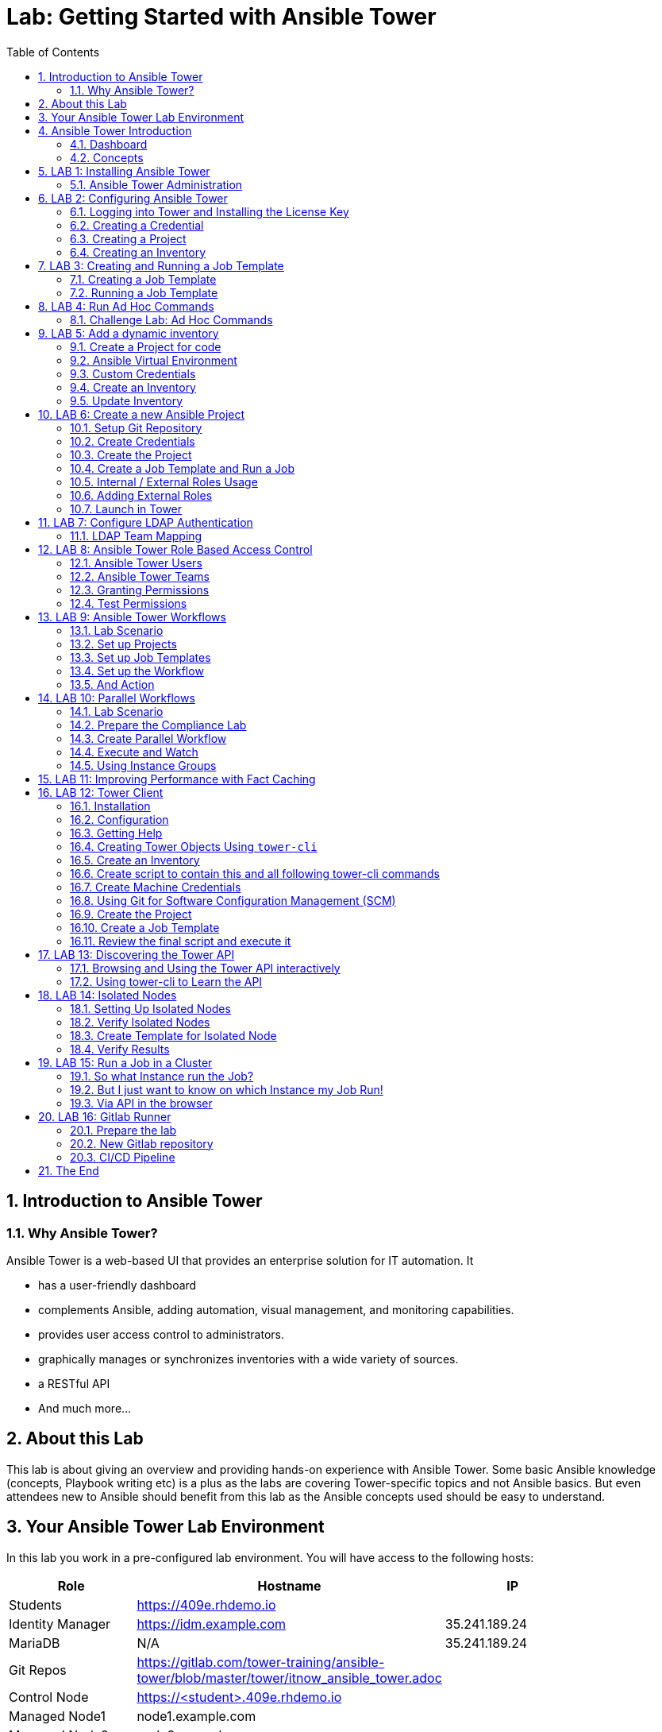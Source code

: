 = Lab: Getting Started with Ansible Tower
:scrollbar:
:data-uri:
:toc: left
:numbered:
:icons: font
:imagesdir: ./images

// image::forum.jpg[]

// Updated to Tower 3.5

== Introduction to Ansible Tower
=== Why Ansible Tower?

Ansible Tower is a web-based UI that provides an enterprise solution for IT automation. It

* has a user-friendly dashboard
* complements Ansible, adding automation, visual management, and monitoring capabilities.
* provides user access control to administrators.
* graphically manages or synchronizes inventories with a wide variety of sources.
* a RESTful API
* And much more...

== About this Lab

This lab is about giving an overview and providing hands-on experience with Ansible Tower. Some basic Ansible knowledge (concepts, Playbook writing etc) is a plus as the labs are covering Tower-specific topics and not Ansible basics. But even attendees new to Ansible should benefit from this lab as the Ansible concepts used should be easy to understand.

== Your Ansible Tower Lab Environment

In this lab you work in a pre-configured lab environment. You will have access to the following hosts:

[cols="v,v,v,v"]
|===
|Role|Hostname |IP|

| Students | https://409e.rhdemo.io ||
| Identity Manager | https://idm.example.com | 35.241.189.24 |
| MariaDB | N/A | 35.241.189.24 |
| Git Repos | https://gitlab.com/tower-training/ansible-tower/blob/master/tower/itnow_ansible_tower.adoc ||
| Control Node | https://<student>.409e.rhdemo.io ||
| Managed Node1 | node1.example.com ||
| Managed Node2 | node2.example.com ||
| Managed Node3 | node3.example.com ||
|===

TIP: Your lab environment will get a unique *<student_id>*. You will be able to SSH into control node using the following for SSH access http://409e.rhdemo.io/ from here you need to SSH into the other hosts to run tasks on the commandline.

== Ansible Tower Introduction

To start using Ansible Tower, you should get familiar with some concepts and naming conventions.

=== Dashboard

When logged in to Ansible Tower using the web UI, the administrator can view a graph that shows

* recent job activity
* the number of managed hosts
* quick pointers to lists of hosts with problems.

The dashboard also displays real time data about the execution of tasks
completed in playbooks.

image::ansible_tower33_ui.png[20,20]

=== Concepts

[cols="1,3"]
|===
.5+|image:menu_tower33.png[] a|===== Projects
Projects are logical collections of Ansible playbooks in Ansible Tower. These
playbooks either reside on the Ansible Tower instance, or in a source code
version control system supported by Tower.

a| ===== Inventories
An Inventory is a collection of hosts against which jobs may be launched, the
same as an Ansible inventory file. Inventories are divided into groups and these
groups contain the actual hosts. Groups may be populated manually, by entering
host names into Tower, from one of Ansible Tower’s supported cloud providers or
through dynamic inventory scripts.

a| ===== Credentials
Credentials are utilized by Tower for authentication when launching Jobs against
machines, synchronizing with inventory sources, and importing project content
from a version control system. Credential configuration can be found in the
Settings.

Tower credentials are imported and stored encrypted in Tower, and are not
retrievable in plain text on the command line by any user. You can grant users
and teams the ability to use these credentials, without actually exposing the
credential to the user.

a| ===== Templates
A job template is a definition and set of parameters for running an Ansible job.
Job templates are useful to execute the same job many times. Job templates also
encourage the reuse of Ansible playbook content and collaboration between teams.
To execute a job, Tower requires that you first create a job template.

a| ===== Jobs
A job is basically an instance of Tower launching an Ansible playbook against an
inventory of hosts.
|===

== LAB 1: Installing Ansible Tower

In this exercise, we are going to get Ansible Tower installed on your control node

Installing Ansible Tower:

* Change directories to /tmp
----
# ssh <student_id>@<student_id>.409e.rhdemo.io
----

* Download the latest Ansible Tower package
----
# cd /tmp && curl -O https://releases.ansible.com/ansible-tower/setup/ansible-tower-setup-latest.tar.gz
----

* Untar and unzip the package file
----
# tar xvfz /tmp/ansible-tower-setup-latest.tar.gz
----

* Change directories into the ansible tower package
----
# cd /tmp/ansible-tower-setup-*/
----

* Using an editor of your choice, open the inventory file
----
# vim inventory
----

* Fill a few variables out in an inventory file: admin_password, pg_password, rabbitmq_password
----
[tower]
localhost ansible_connection=local

[database]

[all:vars]
admin_password='ansibleWS'

pg_host=''
pg_port=''

pg_database='awx'
pg_username='awx'
pg_password='ansibleWS'

rabbitmq_port=5672
rabbitmq_vhost=tower
rabbitmq_username=tower
rabbitmq_password='ansibleWS'
rabbitmq_cookie=cookiemonster

= Needs to be true for fqdns and ip addresses
rabbitmq_use_long_name=false
----

* Apply the workaround (only for this version of AWS):
----
curl -O https://gist.githubusercontent.com/rcarrata/891c29b5ee42017b95cc72f4480ba394/raw/6025a7326744dd55ffbb124cac8a36e9dcc47310/workaround_tower_repos_aws.sh
chmod u+x workaround_tower_repos_aws.sh
./workaround_tower_repos_aws.sh
----

NOTE: ensure that the previous command is executed into the ansible-tower-setup-* path

* Run the Ansible Tower setup script
----
# sudo ./setup.sh
----

NOTE: Step 7 will take approx. 20-25 minutes to complete. This may be a good time to take a break.

* End Result. At this point, your Ansible Tower installation should be complete. You can access your Tower through a browser at your control node IP. https://X.X.X.X

NOTE: You can check the public IP of the tower from command line: # curl ifconfig.me

* Ensuring Installation Success. You know you were successful if you are able to browse to your Ansible Tower’s url (control node’s IP address) and get something like this

image::ansible-lab-figure01-logon-screen.png[]


=== Ansible Tower Administration

Because the installation process takes a fair amount of time your Ansible Tower instance was already installed for you.

But some words regarding the installation and basic administration should be in order. You should already have an SSH session open.

==== Basic Administration: Starting, Stopping, and Restarting Tower

Ansible Tower includes an admin utility script, `ansible-tower-service`, that can start, stop, and restart the full tower infrastructure including the database and message queue. It resides in `/usr/bin/ansible-tower-service`.

On your Tower VM, run:

----
# ansible-tower-service restart
----

And to get the status:

----
# ansible-tower-service status
----

==== Managing Tower with `awx-manage`

The tool `awx-manage` can be used for a variety of administration tasks.

On the Tower SSH console run the command to get an overview of the available commands:
----
# awx-manage  --help
----

As a starting point here are some examples. Run the commands and check the results in the web UI.

* Change the password for a Tower user:
----
# awx-manage changepassword admin
Changing password for user 'admin'
Password:
Password (again):
Password changed successfully for user 'admin'
----

TIP: Check by log out of the web UI and then login again.

* Remove old jobs, project and inventory updates from the database.
----
# awx-manage cleanup_jobs -h # get help
----
Let's remove jobs:

----
# awx-manage cleanup_jobs --jobs --days=0 --dry-run # dry run
# awx-manage cleanup_jobs --jobs --days=0 # do it
----

Let's list instacences:

----
# awx-manage list_instances
[tower capacity=171]
        tower2.example.com capacity=57 version=3.4.1 heartbeat="2019-04-05 12:00:38"
        tower1.example.com capacity=57 version=3.4.1 heartbeat="2019-04-05 11:59:58"
        tower3.example.com capacity=57 version=3.4.1 heartbeat="2019-04-05 12:00:41"

[prod capacity=57]
        tower3.example.com capacity=57 version=3.4.1 heartbeat="2019-04-05 12:00:41"

[dev capacity=57]
        tower2.example.com capacity=57 version=3.4.1 heartbeat="2019-04-05 12:00:38"
----

==== Python Usage in Tower

Tower comes with a lot of Ansible Modules out of the box. But sometimes a Python dependency is missing or you would like to install another module. To separate the Python environments Tower is using a Python mechanism called "virtualenv".

Virtualenv creates isolated Python environments to avoid problems caused by conflicting dependencies and differing versions. Virtualenv works by simply creating a folder which contains all of the necessary executables and dependencies for a specific version of Python.

Ansible Tower creates two virtualenvs during installation in the home directory of user `awx` which Tower is running as. One is used to run Tower, while the other is used to run Ansible. This allows Tower to run in a stable environment, while allowing you to add or update modules to your Ansible Python environment.

Have a look on your Tower:

----
# ll /var/lib/awx/venv/
----

If you have to modify or install something Python, leave the Tower virtualenv alone to ensure stable operation and do changes to the virtualenv that Tower uses to run Ansible. Try it yourself:

Become the `awx` user and switch to the Ansible virtualenv:

----
# su - awx
-bash-4.2$
-bash-4.2$ . /var/lib/awx/venv/ansible/bin/activate
----

Then you can install whatever you need using pip:

----
(ansible)-bash-4.2$ pip install packaging
----

TIP: This package has already been installed, just to show an example.

And exit to become root again!

----
(ansible)-bash-4.2$ exit
#
----

== LAB 2: Configuring Ansible Tower

Configuring Ansible Tower

There are a number of contructs in the Ansible Tower UI that enable multi-tenancy, notifications, scheduling, etc. However, we are only going to focus on a few of the key contructs that are required.

* Credentials

* Projects

* Inventory

* Job Template

=== Logging into Tower and Installing the License Key

* To log in, use the username admin and and the password ansibleWS.

image::ansible-lab-figure01-logon-screen.png[]

As soon as you login, you will prompted to request a license or browse for an existing license file

image::at_lic_prompt.png[]

* In a separate browser tab, browse to https://www.ansible.com/workshop-license to request a workshop license.

* Back in the Tower UI, choose **Browse** button and upload your recently downloaded license file into Tower.

* Select “I agree to the End User License Agreement”

* Click on SUBMIT

=== Creating a Credential

Credentials are utilized by Tower for authentication when launching jobs against machines, synchronizing with inventory sources, and importing project content from a version control system.

There are many types of credentials including machine, network, and various cloud providers. In this workshop, we are using a machine credential.

* Select CREDENTIALS

* Click on ADD

* Complete the credential form using the following entries:

image::credentials_lab2.png[]

* Select SAVE

=== Creating a Project

A Project is a logical collection of Ansible playbooks, represented in Tower. You can manage playbooks and playbook directories by either placing them manually under the Project Base Path on your Tower server, or by placing your playbooks into a source code management (SCM) system supported by Tower, including Git, Subversion, and Mercurial.

* Click on PROJECTS

* Select ADD

* Complete the form using the following entries

image::project_lab2.png[]

* Select SAVE

=== Creating an Inventory

An inventory is a collection of hosts against which jobs may be launched. Inventories are divided into groups and these groups contain the actual hosts. Groups may be sourced manually, by entering host names into Tower, or from one of Ansible Tower’s supported cloud providers.

An Inventory can also be imported into Tower using the tower-manage command and this is how we are going to add an inventory

* Click on INVENTORIES

* Select ADD, ans select INVENTORY

* Complete the form using the following entries

image::inventory_lab2.png[]

* Select SAVE

* Look in your .ansible.cfg file to find the path to your inventory file (cat ~/.ansible.cfg) .Use the tower-manage command to import an existing inventory.

----
# sudo tower-manage inventory_import --source=<location of you inventory> --inventory-name="Ansible Workshop Inventory"
----

Feel free to browse your inventory in Tower. You should now notice that the inventory has been populated with Groups and that each of those groups contain hosts.

image::at_inv_group.png[20,20]

* End Result. At this point, we are doing with our basic configuration of Ansible Tower. In exercise 2.2, we will be soley focused on creating and running a job template so you can see Tower in action.

== LAB 3: Creating and Running a Job Template

A job template is a definition and set of parameters for running an Ansible job. Job templates are useful to execute the same job many times.

=== Creating a Job Template

* Select TEMPLATES

* Select ADD, and select JOB TEMPLATE

* Complete the form using the following values

image::apache_lab3.png[]

* Click SAVE and then select ADD SURVEY

* Complete the survey form with following values

image::lab3_message.png[]

* Select ADD

* Select SAVE

* Back on the main Job Template page, select SAVE again.

=== Running a Job Template

Now that you’ve sucessfully creating your Job Template, you are ready to launch it. Once you do, you will be redirected to a job screen which is refreshing in realtime showing you the status of the job.

* Select TEMPLATES

NOTE: Alternatively, if you haven’t navigated away from the job templates creation page, you can scroll down to see all existing job templates

* Click on the rocketship icon for the Apache Basic Job Template

* When prompted, enter your desired test message

image::survey_lab3.png[]

* Select LAUNCH

* Sit back, watch the magic happen!  One of the first things you will notice is the summary section. This gives you details about your job such as who launched it, what playbook it’s running, what the status is, i.e. pending, running, or complete.

image::job_lab3.png[]

To the right, you can view standard output; the same way you could if you were running Ansible Core from the command line.

* Once your job is sucessful, navigate to your new website http://<IP_of_any_node>

If all went well, you should see something like this, but with your own custom message

* End Result. At this point in the workshop, you’ve experienced the core functionality of Ansible Tower. But wait… there’s more! You’ve just begun to explore the possibilities of Ansible Core and Tower. Take a look at the resources page in this guide to explore some more features.

== LAB 4: Run Ad Hoc Commands

As you've probably done with Ansible before you can run ad hoc commands from Tower as well.

* In the web UI go to *Resources -> Inventories -> Ansible Workshop Inventory*
* Click the *HOSTS* button to change into the hosts view and select two hosts by ticking the boxes to the left of the host entries.
* Click *RUN COMMANDS*. In the next screen you have to specify the ad hoc command:
** As *MODULE* choose *Ping*
** For *MACHINE CREDENTIAL* click the magnifying glass icon and select your student credentials (*<student_id>*).
** Click *LAUNCH*, lean back and enjoy the show...

Try other modules in ad hoc commands, as well:

TIP: Don't forget the Credentials!

TIP: After choosing the module to run, Tower will provide a link to the docs page for the module when clicking the question mark next to "Arguments". This is handy, give it a try.

* Find the userid of the executing user using an ad hoc command.
** *MODULE:* command
** *ARGUMENTS:* id

TIP: The simple *Ping* module doesn't need options. For the command module you need to supply the command to run as an argument.

* Print out _/etc/shadow_.
** *MODULE:* command
** *ARGUMENTS:* cat /etc/shadow

WARNING: Expect an error!

Oops, the last one didn't went well, all red.

* Re-run the last ad hoc command but this time tick the *ENABLE PRIVILEGE ESCALATION* box.

TIP: For tasks that have to run as root you need to escalate the privileges. This is the same as the *become: yes* you've probably used often in your Ansible Playbooks.

=== Challenge Lab: Ad Hoc Commands

Okay, a small challenge: Run an ad hoc to make sure the package "screen" is installed on all hosts

TIP: If unsure, consult the documentation either via the web UI as shown above or by running `[ansible@tower ~]$ ansible-doc yum` on Tower.

WARNING: *Solution below!*

+++ <details><summary> +++
*>> _Click here for the solution_ <<*
+++ </summary><div> +++

* *MODULE:* yum
* *ARGUMENTS:* name=screen
* Tick *ENABLE PRIVILEGE ESCALATION*

TIP: The yellow output of the command indicates Ansible has actually done something (here it needed to install the package). If you run the ad hoc command a second time, the output will be green and inform you that the package was already installed. So yellow in Ansible doesn't mean "be careful"... ;-).

+++ </div></details> +++

== LAB 5: Add a dynamic inventory
Tower includes built-in support for syncing dynamic inventory from cloud sources such as Amazon AWS, Google Compute Engine, among others.
Tower also offers the ability to use a custom script to pull from your own inventory source.

More information about Dynamic inventories: https://docs.ansible.com/ansible/latest/user_guide/intro_dynamic_inventory.html

=== Create a Project for code

In order to use an inventory code,

* go to *PROJECTS*
* cretae a new project
* set a _name_ and _organization_
* choose a SCM tpye as *_GIT_*
* set the SCM URL to https://gitlab.com/tower-training/ansible-tower-inventory.git
* you can define _branch_, _commit_ or _credentials_ (not needed for this exercise)
* click on *SAVE*

=== Ansible Virtual Environment
Ansible Tower 3.0 and later uses virtualenv. Virtualenv creates isolated Python environments to avoid problems caused by conflicting dependencies and differing versions. Virtualenv works by simply creating a folder which contains all of the necessary executables and dependencies for a specific version of Python. Ansible Tower creates two virtualenvs during installation–one is used to run Tower, while the other is used to run Ansible. This allows Tower to run in a stable environment, while allowing you to add or update modules to your Ansible Python environment as necessary to run your playbooks. For more information on virtualenv, see the Python Guide to Virtual Environments and the Python virtualenv project itself.

By default, the virtualenv is located at /var/lib/awx/venv/ansible on the file system but starting with Ansible Tower 3.5, you can create your own custom directories and use them in inventory imports. This allows you to choose how you run your inventory imports, as inventory sources use custom virtual environments.

Tower also pre-installs a variety of third-party library/SDK support into this virtualenv for its integration points with a variety of cloud providers (such as EC2, OpenStack, Azure, etc.) Periodically, you may want to add additional SDK support into this virtualenv, which is described in further detail below.

More information about Ansible Virtual Environments: https://docs.ansible.com/ansible-tower/latest/html/upgrade-migration-guide/virtualenv.html

As root user, connect to the Ansible Tower node (controller) and execute the following commands:
----
# source /var/lib/awx/venv/ansible/bin/activate
# umask 0022
# pip install PyMySQL six
# deactivate
----

=== Custom Credentials
As a Tower administrator with superuser access, you can define a custom credential type in a standard format using a YAML/JSON-like definition, allowing the assignment of new credential types to jobs and inventory updates. This allows you to define a custom credential type that works in ways similar to existing credential types.
For example, you could create a custom credential type that injects an API token for a third-party web service into an environment variable, which your playbook or custom inventory script could consume.

More information about Credentials: https://docs.ansible.com/ansible-tower/latest/html/userguide/credential_types.html

In order to create custome credentials:

* go to *Credential Types*
* Create a new Credential Type
* add a _name_ to the credential type
* add _Input Configuration_ in YAML format:
----
fields:
  - help_text: MariaDB server.
    type: string
    id: host
    label: MariaDB Hostname
  - help_text: MariaDB server port.
    type: string
    id: port
    label: MariaDB server port
  - help_text: MariaDB database
    type: string
    id: database
    label: MariaDB database
  - help_text: MariaDB username.
    type: string
    id: username
    label: MariaDB Username
  - help_text: MariaDB password.
    secret: true
    type: string
    id: password
    label: MariaDB Password
required:
  - host
  - port
  - username
  - password
  - database
----
* add Injector configuration in YAML format:
----
env:
  MARIADB_HOSTNAME: '{{ host }}'
  MARIADB_PORT: '{{ port }}'
  MARIADB_DATABASE: '{{ database }}'
  MARIADB_USERNAME: '{{ username }}'
  MARIADB_PASSWORD: '{{ password }}'
----

==== Credentials
At this point, we can create credentials based on our custom ones:

* go to Credentials
* Create a new credentials
* define a name and organization
* select a credential type (the one just created)
* add the required parameters:
** MariaDB Hostname: *_54.197.164.70_*
** MariaDB Server Port: *_8080_*
** MariaDB Database: *_inventory_*
** MariaDB Username: *_root_*
** MariaDB Password: *_redhat00_*

=== Create an Inventory
An Inventory is a collection of hosts against which jobs may be launched, the same as an Ansible inventory file. Inventories are divided into groups and these groups contain the actual hosts. Groups may be sourced manually, by entering host names into Tower, or from one of Ansible Tower’s supported cloud providers. More informatoin here: https://docs.ansible.com/ansible-tower/3.2.3/html/userguide/inventories.html

* go to *inventories*
* create a new inventory (type inventory)
* set a _name_ and _organization_
* click on save

==== Sources
Into the inventory created, we can define sources:

* edit the previous inventory created
* go to _SOURCES_
* create a new source
* set a name: *_Inventari dinamic_*
* set a source: *_Sourced from a project_*
* use the previous credentials created
* select the project created for the dynamic inventory code
* select the inventry file: *_mysql.py_*
* click on *save*

==== Environment Project's variables
Additional to the custom credentials, we can inject Environment Variables into the project.

In our case, we will define our student id as a variable and set it in the Source Project:

* edit the previous inventory created
* go to _SOURCES_
* edit the source just created
* add the student id as environment variable:
----
---
MARIADB_GROUP: <student_id>
----

=== Update Inventory

Update Inventory every time we launch a job based on that inventory:

image:update_launch.png[]

Manually update an inventory:

image:manually_update.png[]

== LAB 6: Create a new Ansible Project

A Tower *Project* is a logical collection of Ansible Playbooks. You can manage playbooks by either placing them manually on your Tower server, or by placing your playbooks into a source code management (SCM) system supported by Tower, including Git, Subversion, and Mercurial.

You should definitely keep your Playbooks under version control. In this lab we'll use Playbooks kept in a Git repository.

=== Setup Git Repository

Your lab environment does not include a Git repository, then it is necessary to complete this lab you create a personal github.com (http://github.com) or gitlab (http://gitlab.com) account and create a ansible-tower public or private repository

** Create a basic Ansible Project following playbooks best practices (https://docs.ansible.com/ansible/latest/user_guide/playbooks_best_practices.html#directory-layout) and
* Create a playbook apache_install.yml
* Create a  basic ansible.cfg with a profile_task callback (https://docs.ansible.com/ansible/latest/plugins/callback.html#plugin-list) and enabling cowsay command

----
# less ansible.cfg
[defaults]
callback_whitelist = profile_tasks
nocows = 0
cow_selection = random
cow_whitelist=bud-frogs,bunny,cheese,daemon,default,dragon,elephant-in-snake,elephant,eyes,\
              hellokitty,kitty,luke-koala,meow,milk,moofasa,moose,ren,sheep,small,stegosaurus,\
              stimpy,supermilker,three-eyes,turkey,turtle,tux,udder,vader-koala,vader,www
----

TIP: Note the difference to other Playbooks you might have written! Most importantly there is no `become` and `hosts` is set to `all` or `webservers`.

----
---
- name: Apache server installed
  hosts: webservers
  tasks:
  - name: latest Apache version installed
    yum:
      name: httpd
      state: latest
    tags:
      - cowsay
  - name: latest firewalld version installed
    yum:
      name: firewalld
      state: latest
  - name: firewalld enabled and running
    service:
      name: firewalld
      enabled: true
      state: started
  - name: firewalld permits http service
    firewalld:
      service: http
      permanent: true
      state: enabled
      immediate: true

  - name: Apache enabled and running
    service:
      name: httpd
      enabled: true
      state: started

  - name: Check if EPEL repo is already configured.
    stat:
      path: "/etc/yum.repos.d/epel.repo"
    register: epel_repofile_result

  - name: Install EPEL repo.
    yum:
      name: "https://dl.fedoraproject.org/pub/epel/epel-release-latest-{{ ansible_distribution_major_version }}.noarch.rpm"
      state: present
    register: result
    until: result is succeeded
    retries: 5
    delay: 10
    when: not epel_repofile_result.stat.exists

  - name: Import EPEL GPG key.
    rpm_key:
      key: "/etc/pki/rpm-gpg/RPM-GPG-KEY-EPEL-{{ ansible_distribution_major_version }}"
      state: present
    when: not epel_repofile_result.stat.exists
    ignore_errors: "{{ ansible_check_mode }}"
  - name: intall cowsay
    yum:
      name: cowsay
      state: latest
----

To configure and use this repository as a *Source Control Management (SCM)* system in Tower you have to:

* Create *Credentials* to access the Git repo
* Create a *Project* that uses the repository

=== Create Credentials

First we have to create credentials again, this time to access the Git repository over HTTP.

In the Tower web UI go to *Resources->Credentials*. Now:

* Click the image:green_plus.png[20,20] button to add new
credentials
* *NAME*: Github / Gitlab Control
* *CREDENTIAL TYPE*: Choose *Source Control*

TIP: You will have to change the page in the *SELECT CREDENTIAL TYPE* window.

* *USERNAME*: your_personal_username
* *PASSWORD*: your_personal_password
* Click *SAVE*

=== Create the Project

* Go to *Projects* in the side menu view click
the image:green_plus.png[20,20] button. Fill in the form:

* *NAME:* Ansible Playbook Project
* *ORGANIZATION:* Default
* *SCM TYPE:* Git

Now you need the HTTP URL to access the repo. Go to the Github or Gitlab web UI, choose the your repository and copy the HTTP clone URL. Enter the URL into the Project configuration:

** *SCM URL:* \http://gitlab.com/your_repository.git
* *SCM CREDENTIAL:* Github or Gitlab Control
* *SCM UPDATE OPTIONS:* Tick all three boxes to always get a fresh copy of the repository and to update the repository when launching a job.
* Click *SAVE*

TIP: The new Project will be synced after creation automatically.

Sync the Project again with the Git repository by going to the *Projects* view
and clicking the circular arrow *Get latest SCM revision* icon to the
right of the Project.

* After starting the sync job, go to the *Jobs* view, find your job and have a
look at the details.

What have you done in this Chapter? You have:

* Created new *Credentials* to access a version control system with Ansible content
* Created a *Project* pointing to a Git repository using the new credentials

=== Create a Job Template and Run a Job

A job template is a definition and set of parameters for running an Ansible job. Job templates are useful to execute the same job many times. So before running an Ansible *Job* from Tower you must create a *Job Template* that pulls together:

* *Inventory*: On what hosts should the job run?
* *Credentials* for the hosts
* *Project*: Where is the Playbook?
* *What* Playbook to use?

Okay, let's just do that:

* Go to the *Templates* view and click the image:green_plus.png[20,20]
button and choose *Job Template*.
** *NAME:* Install Apache
** *JOB TYPE:* Run
** *INVENTORY:* Example Inventory
** *PROJECT:* Apache
** *PLAYBOOK:* apache_install.yml
** *CREDENTIAL:* Example Credentials
** We need to run the tasks as root so check *Enable privilege escalation*
** Click *SAVE*

Start a Job using this Job Template by going to the *Templates* view and
clicking the rocket icon. Have a good look at the information the view provides.

TIP: This might take some time because you configured the Project to update the SCM on launch.

After the Job has finished go to the *Jobs* view:

* All jobs are listed here, you should see directly before the Playbook run an SCM update was started.
* This is the Git update we configured for the *Project* on launch!

==== Challenge Lab: Check the Result

Time for a little challenge:

* Use an ad hoc command on both hosts to make sure Apache has been installed and is running.

You have already been through all the steps needed, so try this for yourself.

TIP: What about `systemctl status httpd`?

WARNING: *Solution Below*

+++ <details><summary> +++
*>> _Click here for the solution_ <<*
+++ </summary><div> +++

* Go to *Inventories* -> *Example Inventory*
* In the *HOSTS* view select both hosts and click *RUN COMMANDS*
* *MODULE:* command
* *ARGUMENTS:* systemctl status httpd
* *MACHINE CREDENTIALS:* Example Credentials
* Click *LAUNCH*

+++ </div></details> +++

==== Using LIMIT host pattern

Here is a list of tasks:

* Copy the `Install Apache` template using the copy icon in the *Templates* view
* Change the name to `Install Apache LIMIT`
** Change LIMIT parameter to one of your webservers
** *SAVE*
* Go to the *Templates* view and launch the `Install Apache LIMIT` template.
* It will now ask for the inventory to use, choose the `Webserver` inventory and click *LAUNCH*
* Wait until the Job has finished and make sure it run only on `node1.example.com`

TIP: The Job didn't change anything because Apache was already installed in the latest version.

TIP: Note or even test if you want to that if an Inventory is entered in the
form, this will be the default choice when asked for an Inventory. If you leave
the form empty, there will be no default selection.

==== Using TAGS parameters

Here is a list of tasks:

* Copy the `Install Apache` template using the copy icon in the *Templates* view
* Change the name to `Install Apache TAGS`
** Change JOB TAGS parameter to **cowsay**
** *SAVE*
* Go to the *Templates* view and launch the `Install Apache TAGS` template.
* It will now ask for the inventory to use, choose the `Webserver` inventory and click *LAUNCH*
* Wait until the Job has finished and make sure it run only on `node1.example.com`

=== Internal / External Roles Usage

It's a common part of the learning curve for Ansible and Ansible Tower: At some point you will have written so many playbooks that a need for structure comes up. Where to put the Playbooks, what about the Templates, Files and so on.

The main recommendations are:

* Put your content in a version control system like Git. This comes naturally since Ansible code is usually in text form anyway, and thus can be managed easily.
* Group your code by logical units, called "link:https://docs.ansible.com/ansible/latest/user_guide/playbooks_reuse_roles.html[roles]" in Ansible.
** Example:  have all code, config templates and files for the apache web server in one role, and all code, configuration and sql statements for the database in another role. That way the code becomes much better to read and handle, and roles can be made re-usable and shared between projects, teams or with the global community.

Of course, what structure works best in the end depends on the individual requirements, but we will highlight some common ground rules which apply to almost all use cases.

The first recommendation is to separate _specific code_ from _reusable/generic code_ from _data_:

specific code:: Playbooks and their direct dependencies which are not shared outside the realm of the project or team.

generic code:: All content that will be used across multiple projects.

data:: This is mostly the inventory or the inventory scripts and the corresponding variables for hosts and groups. In many use cases it is advisable to have a dedicated inventory for each life-cycle environment.

TIP: Data content files can be in the same Git repository, each in its own directory (e.g. dev, test, qa, prod). Alternatively, for example in larger environments or with dedicated teams per environment there can be one Git repository for each environment. We recommend to put special focus on link:https://docs.ansible.com/ansible/latest/user_guide/intro_inventory.html#splitting-out-host-and-group-specific-data[splitting out host and group data].

CAUTION: Be careful to _not_ have separate code repositories for each environment. It would go against the purpose of testing the _same_ code as you push it through your life-cycle, only varying the data / inventory. If you have difficulties to keep the same code throughout all your environments we recommend to re-think the structure of cour code and what you put into your inventory.

==== Example repository

TIP: The repository is already created.

you are now going to add some default directories and files:

----
# mkdir roles
----

Now to the two roles we'll use in this example. First we'll create a structure where we'll add content later. This can easily be achieved with the command `ansible-galaxy`: it creates *role skeletons* with all appropriate files, directories and so on already in place.

----
# ansible-galaxy init --offline --init-path=roles security
# ansible-galaxy init --offline --init-path=roles apache
----

IMPORTANT: Even if a good role is generally self-explanatory, it still makes sense to have proper documentation. The right location to document roles is the file *meta/main.yml*.

The roles are empty, so we need to add a few tasks to each. In the last chapters we set up an Apache webserver and used some security tasks. Let's add that code to our roles by editing the two task files:

WARNING: If you copy and paste text in VI under a comment (#) character, Vi might (depending on settings) add comment signs to the start of each new line. Probably not what you want. Because the role files are being created with a comment line after the YAML start (---), make sure to delete these lines before pasting the content.

----
# cat roles/apache/tasks/main.yml
---
# tasks file for apache
- name: latest Apache version installed
  yum:
    name: httpd
    state: latest
- name: latest firewalld version installed
  yum:
    name: firewalld
    state: latest
- name: firewalld enabled and running
  service:
    name: firewalld
    enabled: true
    state: started
- name: firewalld permits http service
  firewalld:
    service: http
    permanent: true
    state: enabled
    immediate: yes
- name: Apache enabled and running
  service:
    name: httpd
    enabled: true
    state: started
----

----
# cat roles/security/tasks/main.yml
---
# tasks file for security
- name: "HIGH | RHEL-07-010290 | PATCH | The Red Hat Enterprise Linux operating system must not have accounts configured with blank or null passwords."
  replace:
    dest: "{{ item }}"
    follow: true
    regexp: 'nullok ?'
  with_items:
    - /etc/pam.d/system-auth
    - /etc/pam.d/password-auth

- name: "MEDIUM | RHEL-07-010210 | PATCH | The Red Hat Enterprise Linux operating system must be configured to use the shadow file to store only encrypted representations of passwords."
  lineinfile:
    dest: /etc/login.defs
    regexp: ^#?ENCRYPT_METHOD
    line: "ENCRYPT_METHOD SHA512"

- name: "SCORED | 1.1.1.2 | PATCH | Remove freevxfs module"
  modprobe:
    name: freevxfs
    state: absent
----

We also need to create a playbook to call the roles from. This is often call `playbook_roles.yml`, since it keeps the main code for the setup of our environment. Create the file:

----
# cat playbook_roles.yml
---
- name: Execute apache and security roles
  hosts: all

  roles:
    - { role: apache }
    - { role: security }
----

So we have prepared a basic structure for quite some content - call `tree` to look at it.

+++ <details><summary> +++
*>> _Click here to see how it should look like_ <<*
+++ </summary><div> +++
----
# tree
.
├── roles
│   ├── apache
│   │   ├── defaults
│   │   │   └── main.yml
│   │   ├── files
│   │   ├── handlers
│   │   │   └── main.yml
│   │   ├── meta
│   │   │   └── main.yml
│   │   ├── README.md
│   │   ├── tasks
│   │   │   └── main.yml
│   │   ├── templates
│   │   ├── tests
│   │   │   ├── inventory
│   │   │   └── test.yml
│   │   └── vars
│   │       └── main.yml
│   └── security
│       ├── defaults
│       │   └── main.yml
│       ├── files
│       ├── handlers
│       │   └── main.yml
│       ├── meta
│       │   └── main.yml
│       ├── README.md
│       ├── tasks
│       │   └── main.yml
│       ├── templates
│       ├── tests
│       │   ├── inventory
│       │   └── test.yml
│       └── vars
│           └── main.yml
└── playbook_roles.yml
----
+++ </div></details> +++

Since we so far created the code only locally on the control host, we need to add it to the repository and push it:

----
# git add roles playbook_roles.yml
# git commit -m "Adding apache & security roles"
# git push
----

==== From Tower

Now create a template from webUI to execute the `playbook_roles.yml` against all nodes at the same time.

TIP: Please note that in a real world use case you might want to have different templates to address the different stages separatly.

----
# tower-cli job_template create -n "Structured Content Execution" \
      --job-type run -i "Structured Content Inventory" \
      --project "Structured Content Repository" \
      --playbook "playbook_roles.yml" \
      --credential "Example Credentials" \
      --become-enabled 1
----

NOTE: The tower-cli binary is not yet installed, this is just an example. We'll install it later during this workshop.

Now in the Tower web UI go to *RESOURCES->Templates*, launch the playbook and watch the results.

=== Adding External Roles

So far we have only worked with content inside a single repository. While this drastically reduces complexity already, the largest benefit is in sharing roles among multiple teams or departments and keeping them in a central place. In this section we will show how to reference shared roles in your code and execute them together on your behalf.

In enterprise environments it is common to share roles via internal git repositories, often one git repository per role. If a role might be interesting and re-used by the world wide Ansible community, they can be shared on our central platform link:https://galaxy.ansible.com/[Ansible Galaxy]. The advantage of Ansible Galaxy is that it features basic automatic testing and community ratings to give the interested users an idea of the quality and reusability of a role.

To use external roles in a project, they need to be referenced in a file called link:https://docs.ansible.com/ansible/latest/reference_appendices/galaxy.html#installing-multiple-roles-from-a-file[`roles/requirements.yml`], for example like this:

----
# Import directly from Galaxy
- src: geerlingguy.nginx
----

The `requirements.yml` needs to be read - either on the command line by invoking `ansible-galaxy`, or automatically by Ansible Tower during project check outs. In both cases the file is read, and the roles are checked out and stored locally, and the roles can be called in playbooks. The advantage of Tower here is that it takes care of all that - including authorization to the Git repo, finding a proper place to store the role, updating it when needed and so on.

In this example, we will include a role which ships a simple `index.html` file as template and reloads the apache web server. The role is already shared in Gitlab at *\https://gitlab.com/tower-training/ansible-tower-shared-apache-role*.

To include it with the existing structured content, first we have to create a file called `roles/requirements.yml` and reference the role there:

WARNING: Make sure you work as user *ansible*

----
# cat roles/requirements.yml
# Import directly from Galaxy
- src: geerlingguy.nginx
# Import from a local Git repository
- src: https://gitlab.com/tower-training/ansible-tower-shared-apache-role.git
  scm: git
  version: master
  name: shared-apache-role
----

TIP: In a production environment you may want to change the version to a fixed version or tag, to make sure that only tested and verified code is checked out and used. But this strongly depends on how you develop your code and which branching model you use.

Here we add the source for the role and identify the type of source control.

Next, we reference the role itself in our playbook. Change the *playbook_roles.yml* Playbook to look like this:

----
# cat playbook_roles.yml
---
- name: Execute apache and security roles
  hosts: all

  roles:
    - { role: apache }
    - { role: security }
    - { role: shared-apache-role }
----

Because Tower uses the Gitlab repo, you've to add, commit and push the changes:

----
# git add playbook_roles.yml roles/
# git commit -m "Add roles/requirements.yml referencing shared role"
# git push
----

=== Launch in Tower

Just in case, make sure to update the Project in Tower: in the menu at *RESOURCES*, pick *Projects*, and click on the sync button next to *Structured Content Repository*.

Afterwards, go to *RESOURCES->Templates* and launch the *Structured Content Execution* job template. As you will see in the job output, the external role is called just the way the other roles are called:

----
TASK [shared-apache-role : deploy content] *************************************
changed: [node2.example.com]
changed: [node1.example.com]
----

And you are done! This was quite something to follow through, so let's review:

* You successfully integrated a shared role provided from a central source into your automation code.
* This way, you can limit your automation code to things really relevant and individual to the task and your environment, while everything generic is consumed from a shared resource.

== LAB 7: Configure LDAP Authentication
Administrators use LDAP as a source for account authentication information for Tower users. User authentication is provided, but not the synchronization of user permissions and credentials. Organization membership (as well as the organization admin) and team memberships can be synchronized.

When so configured, a user who logs in with an LDAP username and password automatically gets a Tower account created for them and they can be automatically placed into organizations as either regular users or organization administrators.

Users created via an LDAP login cannot change their username, first name, last name, or set a local password for themselves. This is also tunable to restrict editing of other field names.

To configure LDAP integration for Tower:

* LDAP SERVER URI
----
ldap://35.241.189.24
----
* LDAP BIND DN
----
uid=admin,cn=users,cn=compat,dc=killproc,dc=net
----
* LDAP BIND PASSWORD
----
redhat00
----
* LDAP GROUP TYPE
----
NestedGroupOfnamesType
----
* LDAP START TLS
----
OFF
----
* LDAP USER SEARCH
----
[
 "cn=users,cn=accounts,dc=killproc,dc=net",
 "SCOPE_SUBTREE",
 "(uid=%(user)s)"
]
----
* LDAP GROUP SEARCH
----
[
 "cn=groups,cn=accounts,dc=killproc,dc=net",
 "SCOPE_SUBTREE",
 "(objectClass=nestedgroup)"
]
----
* LDAP USER ATTRIBUTE MAP
----
{
 "first_name": "givenName",
 "last_name": "sn",
 "email": "mail"
}
----

=== LDAP Team Mapping
The above example retrieves users who are flagged as superusers or as auditor in their profile.
----
{
 "is_superuser": [
  "cn=tower.admins,cn=groups,cn=accounts,dc=killproc,dc=net"
 ],
 "is_system_auditor": [
  "cn=tower.auditors,cn=groups,cn=accounts,dc=killproc,dc=net"
 ]
}
----

Next, mapping between team members (users) and LDAP groups. Keys are team names (will be created if not present). Values are dictionaries of options for each team’s membership.
----
{
 "Admins": {
  "organization": "Default",
  "users": [
   "cn=tower.admins,cn=groups,cn=accounts,dc=killproc,dc=net"
  ],
  "remove": true
 },
 "Operators": {
  "organization": "Default",
  "users": [
   "cn=tower.operators,cn=groups,cn=accounts,dc=killproc,dc=net"
  ],
  "remove": true
 },
 "Linux": {
  "organization": "Default",
  "users": [
   "cn=tower.linux,cn=groups,cn=accounts,dc=killproc,dc=net"
  ],
  "remove": true
 }
}
----

== LAB 8: Ansible Tower Role Based Access Control

You have already learned how Tower separates credentials from users. Another advantage of Ansible Tower is the user and group rights management.

https://docs.ansible.com/ansible-tower/latest/html/userguide/security.html#rbac-permissions

=== Ansible Tower Users

There are three types of Tower Users:

* *Normal User*: Have read and write access limited to the inventory and projects for which that user has been granted the appropriate roles and privileges.
* *System Auditor*: Auditors implicitly inherit the read-only capability for all objects within the Tower environment.
* *System Administrator*:  Has admin, read, and write privileges over the entire Tower installation.

NOTE: You can create users locally in Tower or in idM

Let's create a user in Tower:

* In the Tower menu under *Access* click *Users*
* Click the image:green_plus.png[20,20] button
* Fill in the values for the new user:
** *FIRST NAME:* admin_<student_id> / ops__<student_id> / dev_<student_id>
** *LAST NAME:* <student_id>
** *EMAIL:* \wweb@example.com
** *USERNAME:* wweb
** *USER TYPE:* Normal User
** *PASSWORD:* ansibleWS
** Confirm password
* Click *SAVE*

Let's create a user in idM:

* Access to idM Web ui https://idm.killproc.net/ipa/ui/#/e/user/search (ip address 35.241.189.24, add to your local /etc/hosts file "35.241.189.24 idm.killproc.net")
** User: admin
** Password: redhat00
* In the Identity > Users > +Add
* Fill in the values for the new users:

image::add_idm_user.png[]

** *USER LOGIN:* admin_<student_id> / ops__<student_id> / dev_<student_id>
** *LAST NAME:* <student_id>
** *FIRST NAME:* <student_id>
** *NEW PASSWORD:* ansibleWS
** *VERIFY PASSORD:* ansibleWS
* Click *ADD*

=== Ansible Tower Teams

A Team is a subdivision of an organization with associated users, projects, credentials, and permissions. Teams provide a means to implement role-based access control schemes and delegate responsibilities across organizations. For instance, permissions may be granted to a whole Team rather than each user on the Team.

NOTE: You can create teams locally in Tower or in idM

Create a Team in Tower:

* In the menu go to *Access* -> *Teams*
* Click the image:green_plus.png[20,20] button and create a team named
`Ops` / `Admins` / `Dev`.
* Click *SAVE*

Now you can add a user to the Team:

* Switch to the Users view of the `Ops` / `Admins` / `Dev` Team by clicking the *USERS* button.
* Click the image:green_plus.png[20,20] button and select the admin_<student_id> / ops__<student_id> / dev_<student_id>  user.
* The dialog now asks for a role to assign, the following permission settings are available:
** Admin: This User should have privileges to manage all aspects of the team
** Member: This User should be a member of the team
** Read: May view settings for the team
* Assign the *Member* role.
* Click *SAVE*

Let's create a user in idM:

* Access to idM Web ui https://idm.killproc.net/ipa/ui/#/e/user/search (ip address 35.241.189.24, add to your local /etc/hosts file "35.241.189.24 idm.killproc.net")
** User: admin
** Password: redhat00
* In the Identity > Groups > +Add
* Fill in the values for the new user:

image::add_idm_group.png[]

** *GROUP NAME:* `Ops` / `Admins` / `Dev`
* Select group `Ops` / `Admins` / `Dev` and add admin_<student_id> / ops__<student_id> / dev_<student_id> user to correspondent group

Now click the *PERMISSIONS* button in the *TEAMS*  view, you will be greeted with "No Permissions Have Been Granted".

Permissions allow to read, modify, and administer projects, inventories, and other Tower elements. Permissions can be set for different resources.

=== Granting Permissions

To allow users or teams to actually do something, you have to set permissions. The user *ops__<student_id>* should only be allowed to modify content of the assigned web group.

Add the permission to use the template:

* In the Permissions view of the Team `Ops` click the
image:green_plus.png[20,20] button to add permissions.
* A new window opens. You can choose to set permissions for a number of resources.
** Select the resource type *JOB TEMPLATES*
** Choose the Apache Playbook Template by ticking the box next to it.
* The second part of the window opens, here you assign roles to the selected resource.
** Choose *EXECUTE*
* Click *SAVE*

=== Test Permissions

Now log out of Tower's web UI and in again as the *operator__<student_id>* user.

* Go to the *Templates* view, you should notice for Werner only the `Apache Playbook`
template is listed. He is allowed to view and lauch, but not to edit the Template.
* Run the Job Template by clicking the rocket icon. Enter the survey content to your liking and launch the job.
* In the following *Jobs* view have a good look around, note that there where
changes to the host (of course...).

Check the result:

----
[root@control ~]# curl http://node1.example.com
----

Just recall what you have just done: You enabled a restricted user to run an Ansible Playbook

* Without having access to the credentials
* Without being able to change the Playbook itself
* But with the ability to change variables you predefined!

Test more roles https://docs.ansible.com/ansible-tower/latest/html/userguide/security.html#rbac-permissionsi like:

* Project Admin
* Inventory Admin
* Credential Admin
* Notification Admin
* Workflow Admin
* Org Execute


TIP: This capability is one of the main points of Ansible Tower!

WARNING: For the next lab log out of the web UI and log in as user *admin* again.

== LAB 9: Ansible Tower Workflows

Workflows where introduced as a major new feature in Ansible Tower 3.1. The basic idea of a workflow is to link multiple Job Templates together. They may or may not share inventory, Playbooks or even permissions. The links can be conditional:

* if job template A succeeds, job template B is automatically executed afterwards
* but in case of failure, job template C will be run.

And the workflows are not even limited to Job Templates, but can also include project or inventory updates.

TIP: This enables new applications for Tower: different Job Templates can build upon each other. E.g. the networking team creates playbooks with their own content, in their own Git repository and even targeting their own inventory, while the operations team also has their own repos, playbooks and inventory.

In this lab you'll learn how to setup a workflow.

=== Lab Scenario

You have two departements in your organization:

* The web operations team that is developing Playbooks in their own Git repository.
* The web applications team, that develops JSP web applications for Tomcat in their Git repository.

When there is a new Tomcat server to deploy, two things need to happen:

* Tomcat needs to be installed, the firewall needs to be opened and Tomcat should get started.
* The most recent version of the web application needs to be deployed.

TIP: For the sake of this lab everything needed already exists in Git repositories: Playbooks, JSP-files etc. You just need to glue it together.

=== Set up Projects

First you have to set up the Git repos as Projects like you normally would. You have done this before, try to do this on your own. Detailed instructions can be found below.

* Create the project for web operations:
** It should be named *Webops Git Repo*
** The URL to access the repo is *\https://gitlab.com/tower-training/ansible-tower-webops.git*

* Create the project for the application developers:
** It should be named *Webdev Git Repo*
** The URL to access the repo is *\https://gitlab.com/tower-training/ansible-tower-webdev.git*

WARNING: *Solution Below*

+++ <details><summary> +++
*>> _Click here for the solution_ <<*
+++ </summary><div> +++

* Create the project for web operations. In the *Projects* view click
image:green_plus.png[20,20] and fill in:
** *NAME:* Webops Git Repo
** *ORGANIZATION:* Default
** *SCM TYPE:* Git
** *SCM URL:* \https://gitlab.com/tower-training/ansible-tower-webops.git
** *SCM CREDENTIAL:* Gitlab Control
** *SCM UPDATE OPTIONS:* Tick all three boxes.
* Click *SAVE*

* Create the project for the application developers. In the *Projects* view
click image:green_plus.png[20,20] and fill in:
** *NAME:* Webdev Git Repo
** *ORGANIZATION:* Default
** *SCM TYPE:* Git
** *SCM URL:* \http://https://gitlab.com/tower-training/ansible-tower-webdev.git
** *SCM CREDENTIAL:* Gitlab Control
** *SCM UPDATE OPTIONS:* Tick all three boxes.
* Click *SAVE*

+++ </div></details> +++

=== Set up Job Templates

Now you have to create Job Templates like you would for "normal" Jobs.

* Go to the *Templates* view, click image:green_plus.png[20,20] and choose *Job
Template*:
** *NAME:* Tomcat Deploy
** *JOB TYPE:* Run
** *INVENTORY:* Example Inventory
** *PROJECT:* Webops Git Repo
** *PLAYBOOK:* tomcat.yml
** *CREDENTIAL:* Example Credentials
** *OPTIONS:* Enable privilege escalation
* Click *SAVE*

* Go to the *Templates* view, click image:green_plus.png[20,20] and choose *Job
Template*:
** *NAME:* Web App Deploy
** *JOB TYPE:* Run
** *INVENTORY:* Example Inventory
** *PROJECT:* Webdev Git Repo
** *PLAYBOOK:* create_jsp.yml
** *CREDENTIALS:* Example Credentials
** *OPTIONS:* Enable privilege escalation
* Click *SAVE*

TIP: If you want to know what the Playbooks look like, use the *GitLab* web UI!

=== Set up the Workflow

And now you finally set up the workflow. Workflows are configured in the
*Templates* view, you might have noticed you can choose between *Job Template*
and *Workflow Template* when adding a template so this is finally making sense.

* Go to the *Templates* view and click the image:green_plus.png[20,20]
button. This time choose *Workflow Template*
** *NAME:* Deploy Webapp Server
** *ORGANIZATION:* Default
* Click *SAVE*
* Now the *WORKFLOW VISUALIZER* button becomes active, click it to start the
graphical editor.
* Click on the *START* button, a new node opens. To the right you can assign an
action to the node, you can choose between *JOBS*, *PROJECT SYNC* and
*INVENTORY SYNC*.
* In this lab we'll link Jobs together, so select the *Tomcat Deploy* job and click *SELECT*.
* The node gets annotated with the name of the job. Hover the mouse pointer over the node, you'll see a red *x* and a green *+* signs appear.

TIP: Using the red "x" allows you to remove the node, the green plus lets you add the next node.

* Click the green *+* sign
* Choose *Web App Deploy* as the next Job (you might have to switch to the next page)
* Leave *Type* set to *On Success*

TIP: The type allows for more complex workflows. You could lay out different execution paths for successful and for failed Playbook runs.

* Click *SELECT*
* Click *SAVE*

=== And Action

Your workflow is ready to go, launch it.

* In the *Templates* view launch the *Deploy Webapp Server* workflow by clicking
the rocket icon.
* Wait until the job has finished.

TIP: Note how the workflow run is shown in the job view and how you can get more information about the Jobs by clicking "DETAILS".

* To check everything worked fine, log into `node1.example.com` / `node2.example.com` / `node3.example.com` from `control.example.com` and run:

----
[root@node1 ~]# curl http://localhost:8080/coolapp/
----

TIP: You might have to wait a couple of minutes until Tomcat answers requests.

== LAB 10: Parallel Workflows

The real power of instance groups is revealed when multiple jobs are started, and they are assigned to different Tower nodes. To launch parallel jobs we will set up a workflow with multiple concurrent jobs.

=== Lab Scenario

During this lab we'll focus on security compliance according to STIG, CIS and so on. Often these compliance rules are enforced by executing an Ansible task per each requirement. This makes documentation and audit easier.

Compliance requirements are often grouped into independent categories. The tasks can often be executed in parallel because they do not conflict with each other.

In our demo case we use three playbooks which:

* ensure the absence of a few packages (STIG)
* ensure configuration of PAM and login cryptography (STIG)
* ensure absence of services and kernel modules (CIS).

The Playbooks can be found in the "compliance" repository on Gitlab: `\https://gitlab.com/tower-training/ansible-tower-compliance.git`. Head over to GitLab web UI and have a look at the Playbooks to see what they do.

=== Prepare the Compliance Lab

==== First Step: Add Repository to Tower

The compliance repository needs to be added as project. Feel free to use the web UI or use *tower-cli* like shown below.

----
[root@control ~]# tower-cli project create -n "Compliance Repository" \
                    --organization Default \
                    --scm-type git \
                    --scm-url https://gitlab.com/tower-training/ansible-tower-compliance.git \
                    --scm-clean 1 \
                    --scm-update-on-launch 1 \
                    --scm-credential "GitLab Credentials"
----

TIP: It should again be obvious that using tower-cli is much faster than clicking through multiple steps in a web interface.

Have a look at the status of the Project:

----
[root@control ~]# tower-cli project status -n "Compliance Repository"
----

==== Second Step: Create three Templates

As mentioned the repository contains three Playbooks to enforce different compliance requirements. We again create these three templates via `tower-cli`:

----
# tower-cli job_template create -n "Compliance STIG packages" \
                    --job-type run -i "Example Inventory" \
                    --project "Compliance Repository" \
                    --playbook "stig-packages.yml" \
                    --credential "Example Credentials" \
                    --become-enabled 1
----

----
# tower-cli job_template create -n "Compliance STIG config" \
                    --job-type run -i "Example Inventory" \
                    --project "Compliance Repository" \
                    --playbook "stig-config.yml" \
                    --credential "Example Credentials" \
                    --become-enabled 1
----

----
# tower-cli job_template create -n "Compliance CIS" \
                    --job-type run -i "Example Inventory" \
                    --project "Compliance Repository" \
                    --playbook "cis.yml" \
                    --credential "Example Credentials" \
                    --become-enabled 1
----

=== Create Parallel Workflow

To enable parallel execution of the tasks in these job templates, we will create a workflow. We'll use the web UI because using *tower-cli* is a bit too involved for a lab. Workflows are configured in the *Templates* view, you might have noticed you can choose between *Job Template* and *Workflow Template* when adding a template.

* Go to the *Templates* view and click the image:green_plus.png[20,20] button. This time choose *Workflow Template*
** *NAME:* Compliance Workflow
** *ORGANIZATION:* Default
* Click *SAVE*
* Now the *WORKFLOW VISUALIZER* button becomes active, click it to start the graphical editor.
* Click on the *START* button, a new node opens. To the right you can assign an action to the node, you can choose between *JOBS*, *PROJECT SYNC* and *INVENTORY SYNC*.
* In this lab we'll link multiple jobs to the *START*, so select the *Compliance STIG packages* job and click *SELECT*. The node gets annotated with the name of the job.
* Click on the *START* button again, another new node opens.
* Select the *Compliance STIG config* job and click *SELECT*. The node gets annotated with the name of the job.
* Click on the *START* button again, another new node opens.
* Select the *Compliance CIS* job and click *SELECT*. The node gets annotated with the name of the job.
* Click *SAVE*
* In the workflow overview window, again click *SAVE*

You have configured a Workflow that is not going through templates one after the other but rather executes three templates in parallel.

=== Execute and Watch

Your workflow is ready to go, launch it.

* In the *Templates* view launch the *Compliance Workflow* by clicking the rocket icon.
* Wait until the job has finished.

Go to the *Instance Groups* view and find out how the jobs where distributed over the instances:

* Open the *INSTANCES* view of the tower instance group.
* Look at the *TOTAL JOBS* view of the three instances
* Because the Job Templates called in the workflow didn't specify an instance group, they where distributed evenly over the instances.

Now deactivate instance *tower1.example.com* with the image:on_off.png[20,20] button and wait until it is shown as deactivated. Make a (mental) note of the *TOTAL JOBS* counter of the instance. Go back to the list of templates and launch the workflow *Compliance Workflow* again.

Go back to the *Instance Groups* view, get back to the instance overview of instance group *tower* and verify that the three Playbooks where launched on the remaining instances and the *TOTAL JOBS* counter of instance *tower1.example.com* didn't change.

Activate *tower1.example.com* again by pressing image:on_off.png[20,20] a second time.

=== Using Instance Groups

So we have seen how a Tower cluster is distributing jobs over Tower instances by default. We have already created instance groups which allow us to take control over what job is executed on which node, so let's use them.

To make it easier to spot where the jobs where run let's first empty the jobs history. This can be done using *awx-manage* on one of the Tower instances. From your control node SSH into one of the Tower hosts and run the command:

----
[root@tower1 ~]# awx-manage cleanup_jobs  --days=0
----

==== Assign Jobs to Instance Groups

One way to assign a job to an instance group is in the job template. As our compliance workflow uses three job templates, do this for all of them:

* In the web UI, go to *RESOURCES->Templates*
* Open one of the three compliance templates
* In the *Instance Groups* field, choose the *dev* instance group and click *SAVE*.
* Click *SAVE* for the template and do this for the other two compliance templates, too.

Now the jobs that make up our *Compliance Workflow* are all configured to run on the instances of the *dev* instance group.

==== Run the Workflow

You have done this a couple of times now, you should get along without detailed instructions.

* Run the *Compliance Workflow*
* What would you expect? On what instance(s) should the workflow jobs run?
* Verify!

TIP: *Result:* The workflow and the associated jobs will run on *tower2.example.com*. Okay, big surprise, in the *dev* instance group is only one instance.

But what's going to happen if you disable this instance?

* Disable the *tower2.example.com* instance in the *Instance Groups* view.
* Run the workflow again.
* What would you expect? On what instance(s) should the workflow jobs run?
* Verify!

TIP: *Result:* The workflow and the associated jobs will stay in pending state because there are no instance available in the *dev* instance group.

What's going to happen if you enable the instance again?

* Go to the *Instance Groups* view and enable *tower2.example.com* again.
* Check in the *Jobs* and *Instance Groups* view what's happening.

TIP: *Result:* After the instance is enabled again the jobs will pickup and run on *tower2.example.com*.

WARNING: At this point make sure the instances you disabled in the previous steps are definitely enabled again! Otherwise subsequent steps might fail...

== LAB 11: Improving Performance with Fact Caching
When a job is launched, Ansible Tower injects all ansible_facts for each of the managed hosts from the running job into m
emcache. After finishing the job, Ansible Tower retrieves all the records for a particular host from memcache, and then s
aves each fact that has an update time later than the cached copy in the fact cache database.

* Create a new playbook in your_repository "apache_setup.yml" and templates "httpd.conf.j2" / "index.html.j2" in a new te
mplates folder and update your project on Ansible Tower
(Public repo https://gitlab.com/dmunne/my-webservers-TEST)

* Create a Job Template enabling privilege escalation and playbook "apache_setup.yml"

apache_setup.yml
----
---
- hosts: web
  name: Install the web server and start it
  gather_facts: no
  become: yes
  vars:
    httpd_packages:
      - httpd
      - mod_wsgi
    apache_test_message: This is a test message
    apache_max_keep_alive_requests: 115

  tasks:
    - name: Install the apache web server
      yum:
        name: "{{ httpd_packages }}"
        state: present
      notify: restart apache service

    - name: Generate apache's configuration file from jinja2 template
      template:
        src: templates/httpd.conf.j2
        dest: /etc/httpd/conf/httpd.conf
      notify: restart apache service

    - name: Generate a basic homepage from jinja2 template
      template:
        src: templates/index.html.j2
        dest: /var/www/html/index.html
        force: yes

    - name: Open the firewalld http port
      firewalld:
        port: 80/tcp
        permanent: true
        state: enabled
      notify: restart firewalld service

    - name: Start the apache web server
      service:
        name: httpd
        state: started
        enabled: yes

  handlers:
    - name: restart firewalld service
      service:
        name: firewalld
        state: restarted
        enabled: yes

    - name: restart apache service
      service:
        name: httpd
        state: restarted
        enabled: yes
----

httpd.conf.j2
----
ServerRoot "/etc/httpd"
Listen 80
Include conf.modules.d/*.conf
User apache
Group apache
ServerAdmin root@localhost
<Directory />
    AllowOverride none
    Require all denied
</Directory>
DocumentRoot "/var/www/html"
<Directory "/var/www">
    AllowOverride None
    Require all granted
</Directory>
<Directory "/var/www/html">
    Options Indexes FollowSymLinks
    AllowOverride None
    Require all granted
</Directory>
<IfModule dir_module>
    DirectoryIndex index.html
</IfModule>
<Files ".ht*">
    Require all denied
</Files>
ErrorLog "logs/error_log"
MaxKeepAliveRequests {{ apache_max_keep_alive_requests }}
LogLevel warn
<IfModule log_config_module>
    LogFormat "%h %l %u %t \"%r\" %>s %b \"%{Referer}i\" \"%{User-Agent}i\"" combined
    LogFormat "%h %l %u %t \"%r\" %>s %b" common
    <IfModule logio_module>
      LogFormat "%h %l %u %t \"%r\" %>s %b \"%{Referer}i\" \"%{User-Agent}i\" %I %O" combinedio
    </IfModule>
    CustomLog "logs/access_log" combined
</IfModule>
<IfModule alias_module>
    ScriptAlias /cgi-bin/ "/var/www/cgi-bin/"
</IfModule>
<Directory "/var/www/cgi-bin">
    AllowOverride None
    Options None
    Require all granted
</Directory>
<IfModule mime_module>
    TypesConfig /etc/mime.types
    AddType application/x-compress .Z
    AddType application/x-gzip .gz .tgz
    AddType text/html .shtml
    AddOutputFilter INCLUDES .shtml
</IfModule>
AddDefaultCharset UTF-8
<IfModule mime_magic_module>
    MIMEMagicFile conf/magic
</IfModule>
EnableSendfile on
IncludeOptional conf.d/*.conf
----

httpd.conf.j2
----
{{ apache_test_message }} {{ ansible_distribution }} {{ ansible_distribution_version }} <br>
Current Host: {{ ansible_hostname }} <br>
Server list: <br>
{% for host in groups['all'] %}
{{ host }} <br>
{% endfor %}
----

* Launch the job template created, and verify that the STATUS of the job in the DETAILS section displays Failed.The job failed because the playbook it ran uses a variable that gets its value from the ansible_distribution Ansible fact. The playbook used for the job does not gather facts, and the Job Template does not use fact caching, so the task failed.

* Edit the apache-setup.yml playbook and change the gather_facts: variable value to yes to enable fact gathering.

* Go back to the job template and Select Use Fact Cache to enable the Fact Caching option and launch de job template again. Verify that the STATUS of the job in the DETAILS section displays Successful.

* Set the gather_facts variable to no in the apache_setup.yml playbook. Launch another job using the same Job Template. This new job, based on the modified playbook, will succeed because the Ansible facts have been cached and can be used to execute the playbook correctly.

NOTE: If you configure the profile_tasks callback you can see the time per task and check the Gathering Facts one


== LAB 12: Tower Client

The tower-cli tool is a command line tool for Ansible Tower. It allows Tower commands to be easily run from the Unix command line. It can also be used as a client library for other python apps, or as a reference for others developing API interactions with Tower's REST API.

WARNING: While `tower-cli` is part of Ansible and its usage is described in Ansible's documentation it is not supported by Red Hat yet!

=== Installation

Tower-cli can be installed using pip or from EPEL (`python2-ansible-tower-cli`) . To install tower-cli in your lab environment on tower.example.com we'll use `pip`:

* Open a terminal session to tower.example.com
* As user root switch to the Ansible's Python virtual environment and install `tower-cli`
----
[root@tower ~]# . /var/lib/awx/venv/ansible/bin/activate
(ansible)[root@tower ~]# pip install ansible-tower-cli
----

=== Configuration

Configuration can be set in several places: tower-cli can edit its own configuration, or users can directly edit the configuration file.

The preferred way to set configuration is with the tower-cli config command. The syntax is:

----
$ tower-cli config key value
----

By issuing tower-cli config with no arguments, you can see a full list of configuration options and where they are set.

In most cases, you must set at least three configuration options (host, username, and password) which correspond to the location of your Ansible Tower instance and your credentials to authenticate to Tower.

* Run:
----
(ansible)[root@tower ~]# tower-cli config host tower.example.com
(ansible)[root@tower ~]# tower-cli config username admin
(ansible)[root@tower ~]# tower-cli config password ansibleWS
----


* Change the *idle time out* of the Tower web UI, it's 1800 seconds by default. Set it to, say, 7200.

* Start by looking for a resource type *tower-cli* provides using *--help* that sounds like it has something to do with changing settings.

* Look at the available *tower-cli* commands for this resource type.

* Use the commands to have a look at the parameters settings and change it.

TIP: The configuration parameter is called *SESSION_COOKIE_AGE*

WARNING: *SOLUTION BELOW!*

+++ <details><summary> +++
*>> _Click here for the solution_ <<*
+++ </summary><div> +++

----
[root@control ~]# tower-cli setting
[root@control ~]# tower-cli setting get SESSION_COOKIE_AGE
[root@control ~]# tower-cli setting modify SESSION_COOKIE_AGE 7200
[root@control ~]# tower-cli setting get SESSION_COOKIE_AGE
----

+++ </div></details> +++

If you want to, go to the web UI and check the setting under *ADMINISTRATION->Settings->System*.


=== Getting Help

When in doubt, help is available!

----
$ tower-cli # help
$ tower-cli user --help # resource specific help
$ tower-cli user create --help # command specific help
----

=== Creating Tower Objects Using `tower-cli`

Next we want to configure Tower so that we can run Ansible jobs. For this we need Inventories, Projects, Credentials and Job Templates. When you first start with Tower, this is usually done via web UI. But using Tower more often and especially when you want to boot-strap a configured Tower from the bottom up it makes sense to do this via *tower-cli* in a scripted way - especially when Ansible is not yet set up properly.

In the first step you will learn to setup the inventory with *tower-cli* step by step to get practice using the tool. For the following steps (Projects, Credentials, Job Templates) we will not go into such detail. Instead we will just explain the actual *tower-cli* commands and put them all into a shell script. This shell script will serve as an example of how to bootstrap a Tower from bottom up, for example for test cases.

=== Create an Inventory

First we create a static inventory, we'll get to dynamic inventories later on. Try to figure out the proper invocation of *tower-cli* yourself and create an inventory name *Example Inventory*.

TIP: Remember how you used the *tower-cli* help to get down to the needed command.

WARNING: *Solution Below*!

+++ <details><summary> +++
*>> _Click here for the solution_ <<*
+++ </summary><div> +++

----
[root@control ~]# tower-cli inventory create --name "Example Inventory" --organization "Default"
----

TIP: You can work with multiple organizations in Tower. In this lab we'll work in the *Default* organization.

+++ </div></details> +++

==== Add Hosts to the Inventory using *tower-cli*

Now that we have the empty inventory created, add your two managed hosts *node1.example.com* and *node2.example.com*, again using *tower-cli*.

WARNING: *Solution Below*!

+++ <details><summary> +++
*>> _Click here for the solution_ <<*
+++ </summary><div> +++

----
[root@control ~]# tower-cli host create --name "node1.example.com" --inventory "Example Inventory"
[root@control ~]# tower-cli host create --name "node2.example.com" --inventory "Example Inventory"
----

+++ </div></details> +++

=== Create script to contain this and all following tower-cli commands

As mentioned one of the puproses of *tower-cli* is to use it to automatically configure more complex Tower setups. In such cases, multiple *tower-cli* commands are put togerther in a script. We follow that practice in our example here, and create a shell script on the control host with all commands you have to run to bootstrap Tower. So in the next few paragraphs we describe the steps to do and describe the corresponding *tower-cli* commands. But we will not execute them, but instead write them into a script.

Create the file *setup-tower.sh* with your favorite editor and add the commands executed above:

----
#!/bin/bash
tower-cli inventory create --name "Example Inventory" --organization "Default"
tower-cli host create --name "node1.example.com" --inventory "Example Inventory"
tower-cli host create --name "node2.example.com" --inventory "Example Inventory"
----

TIP: You have run these commands above already, true. But we want to show how to create the full script here.

Next, save the script, exit the editor and make the script executable. Then launch it:

----
[root@control ~]# chmod u+x setup-tower.sh
[root@control ~]# ./setup-tower.sh
----

TIP: If you run the script a second time, you will see that *tower-cli* is idempotent, so it's fine that you run the *tower-cli* commands already.

From now on we'll explain the needed comands for each of the next steps and add them to the script step-by-step.

=== Create Machine Credentials

TIP: SSH keys have already been created and distributed in your lab environment and `sudo` has been setup on the managed hosts to allow password-less login for user *ansible* on *control.example.com*.

Now we want to configure the credentials to access our managed hosts from Tower. Configuring credentials with SSH keys from *tower-cli* on the command line is a bit cumbersome as you can see in the following example. Add the following line to to *setup-tower.sh*, but don't run the script yet:

----
tower-cli credential create --name "Example Credentials" \
                     --organization "Default" --credential-type "Machine" \
                     --inputs="{\"username\":\"ansible\",\"ssh_key_data\":\"$(sed -E ':a;N;$!ba;s/\r{0,1}\n/\\n/g' /home/ansible/.ssh/id_rsa)\n\",\"become_method\":\"sudo\"}"
----

The ssh key is read in here via a sub-shell. Since JSON POST data need to be on one line, all new lines in the ssh key file are replaced with a *\n*.

Don't run the shell script yet, first got through the following steps to add all commands to it.

WARNING: As the *tower-cli* commands get longer you'll find we use the back-slash for line wraps to make the commands readable. You can copy the examples or use them without the \ on one line, of course.

=== Using Git for Software Configuration Management (SCM)

To configure and use this repository as a *Source Control Management (SCM)* system in Tower you have to create credentials again, this time to access the Git repository over HTTP. This credential is user/password based, and we add the following *tower-cli* command to our *setup-tower.sh* script. Just add it to the script, don't execute it yet.

----
tower-cli credential create --credential-type="Source Control" \
                    --name="GitLab Credentials" \
                    --inputs='{"username": "your_username", "password": "ansibleWS"}' \
                    --organization="Default"
----

WARNING: Note the different *credential-type* *source* instead of *machine* in the command.

=== Create the Project

Now with the SCM credentials configured, the next step is to add a project to import the playbooks. Add the appropriate *tower-cli* line to the script *setup-tower.sh*:

----
tower-cli project create --name="Apache" \
                  --scm-type=git \
                  --scm-url="your_apache_gitlab_repository" \
                  --scm-credential="Gitlab Credentials" \
                  --organization "Default" \
                  --scm-clean=true --scm-delete-on-update=true --scm-update-on-launch=true \
                  --wait
----

TIP: Note that the first parameter to *tower-cli* is different here since we work on the resource *project*.

=== Create a Job Template

Before running an Ansible *Job* from your Tower cluster you must create a *Job Template*, again business as usual for Tower users. Here *tower-cli* will work on the resource *job_template*. Add the following line to your script *setup-tower.sh*. Don't run the script yet.

----
tower-cli job_template create \
                    --name="Install Apache" \
                    --inventory="Example Inventory" \
                    --credential="Example Credentials" \
                    --project=Apache \
                    --playbook=apache_install.yml \
                    --become-enabled="yes"
----

=== Review the final script and execute it

Verify that your script has all the pieces needed for a properly configured Tower:

* inventory with hosts
* machine credentials and credentials for Git
* project
* job template

The final script is also shown here:

----
#!/bin/bash
tower-cli inventory create --name "Example Inventory" --organization "Default"
tower-cli host create --name "node1.example.com" --inventory "Example Inventory"
tower-cli host create --name "node2.example.com" --inventory "Example Inventory"
tower-cli credential create --name "Example Credentials" \
                      --organization "Default" --credential-type "Machine" \
                      --inputs="{\"username\":\"ansible\",\"ssh_key_data\":\"$(sed -E ':a;N;$!ba;s/\r{0,1}\n/\\n/g' /home/ansible/.ssh/id_rsa)\n\",\"become_method\":\"sudo\"}"
tower-cli credential create --credential-type="Source Control" \
                     --name="Gitlab Credentials" \
                     --inputs='{"username": "your_username", "password": "ansibleWS"}' \
                     --organization="Default"
tower-cli project create --name="Apache" \
                  --scm-type=git \
                  --scm-url="your_gitlab_repository" \
                  --scm-credential="Gitlab Credentials" \
                  --organization "Default" \
                  --scm-clean=true --scm-delete-on-update=true --scm-update-on-launch=true \
                  --wait
tower-cli job_template create \
                     --name="Install Apache" \
                     --inventory="Example Inventory" \
                     --credential="Example Credentials" \
                     --project=Apache \
                     --playbook=apache_install.yml \
                     --become-enabled="yes"
----

Run the script, and verify that all resources were properly created in the web UI.

*Take away:*

It's easy to script Tower's configuration using *tower-cli*.  This way you can bootstrap a new Tower node or script tasks you have to run on a regular basis. You will learn more about the Tower API at the end of the lab.

== LAB 13: Discovering the Tower API

You have used the Tower API a couple of times in this lab already. In this chapter we'll describe two ways to discover the Tower API if you need to dive in deeper. While the https://docs.ansible.com/ansible-tower/latest/html/towerapi/index.html[principles of the Tower API] are documented and there is an https://docs.ansible.com/ansible-tower/latest/html/towerapi/api_ref.html#/[API reference guide], it's often more efficient to just browse and discover the API.

=== Browsing and Using the Tower API interactively

The Tower API is browsable, which means you can just click your way through it:

. Go to the Tower UI in your browser and make sure you're logged in as admin.
. Replace the end of the URL with `/api` e.g. `\https://<student_id>.409e.rhdemo.io/api`
. You're now in the API, notice that there are two versions. v1 will be retired soon so go to v2.
. While in `/api/v2`:
** you see a list of clickable object types
** on the right upper side, there is a button *OPTIONS* which tells you what you can do with the current object in terms of API.
** next to it there is a *GET* button which allows you to choose between getting the (raw or not) JSON output or the API format, which you're currently admiring by default.
. Click on the `/api/v2/users/` link and discover some more features:
** There is a list of all objects of the given type
** Each individual object can be reached using the `url` field ("url": "/api/v2/users/1/",)
** Most objects have a `related` field, which allows you to jump from object to object
** At the bottom of the page, there is a new field which allows you to _post_ a new object, so let's do this and create a new user name John Smith (user name doesn't matter)

+++ <details><summary> +++
*>> _Click here for the solution_ <<*
+++ </summary><div> +++

The JSON should roughly look like this:

----
{
    "username": "jsmith",
    "first_name": "John",
    "last_name": "Smith",
    "email": "jsmith@example.com",
    "is_superuser": false,
    "is_system_auditor": false,
    "password": "redhat"
}
----

and the result should be a 201 telling you about your success. You can log-in with the password and see that you see... nothing, because you have no rights.

+++ </div></details> +++

Now log in again as admin and go back to the list of users: *https://<student_id>.409e.rhdemo.io/api/v2/users/*

* Click on the *url* field of your new friend John Smith and notice a few more things:
** There is a red *DELETE* button at the top right level. Guess for what?
** At the bottom of the page, the dialog shows *PUT* and *PATCH* buttons.

So why not patch the user to be named "Johnny" instead of "John"?

+++ <details><summary> +++
*>> _Click here for the solution_ <<*
+++ </summary><div> +++

Add this to the *CONTENT* field:

----
{
    "first_name": "Johnny"
}
----

And press the *PATCH* button.

+++ </div></details> +++

Now try to *PUT* *last_name* "Smithy" using the same approach. What happens?

+++ <details><summary> +++
*>> _Click here for the solution_ <<*
+++ </summary><div> +++

Enter this into the *CONTENT* field and press *PUT*:

----
{
    "last_name": "Smithy"
}
----

This will fail. In the case of *PUT* you need to enter all mandatory fields, even if you don't want to modify them:

----
{
    "username": "jsmith",
    "last_name": "Smithy"
}
----
+++ </div></details> +++

When you're done press the red *DELETE* button and remove Johnny Smithy.

=== Using tower-cli to Learn the API

The Web UI is nice but we love the command line, right? To learn about API calls `tower-cli` comes to the rescue. For the next steps bring up an SSH session and make sure you are user root on *control.example.com*.

Let's start simple and try to get the version of Tower installed:

----
[root@control ~]# tower-cli version --verbose
Tower CLI 3.3.0
API v2
GET https://tower2.example.com/api/v2/config/
Params: {}

Ansible Tower 3.4.1
Ansible 2.7.5
----

You see that with the `--verbose` option, tower-cli tells us which API calls it's making, what *parameters* it's sending with *GET* requests and what *data* is needed for *POST* actions.

In this simple case you can simply take the call and run it with e.g. *curl*:

----
[root@control ~]# curl -k -H 'Content-Type: application/json' --user admin:r3dh4t1! \
	--data '{}' \
	-X GET https://tower1.example.com/api/v2/config/ | jq
----

TIP: `jq` is optional but useful for us humans to understand the output without getting dizzy... in this case it comes from the EPEL repo. If you don't have `jq` appending `| python -m json.tool` to the command is better then nothing.

==== Practice, Practice...

Using `tower-cli` to learn about the API call and executing it via curl e.g. in scripts is really useful so let's practice a bit. What about creating a new user, say Albert Miller?

TIP: Consider that the parameters shown by tower-cli are in Python format (single quotes and the unicode `u`) but we need to send data in JSON format (double quotes).

First create the user with tower-cli, then delete it again. Use `--verbose` to get the API invocation.

----
[root@control ~]# tower-cli user create --username amiller --email amiller@example.com --password redhat --verbose

*** DETAILS: Checking for an existing record. *********************************
GET https://tower2.example.com/api/v2/users/
Params: {'username': u'amiller'}

*** DETAILS: Writing the record. **********************************************
POST https://tower2.example.com/api/v2/users/
Data: {'username': u'amiller', 'password': u'redhat', 'email': u'amiller@example.com'}
----

----
[root@control ~]# tower-cli user delete --username amiller --verbose

*** DETAILS: Getting the record. **********************************************
GET https://tower2.example.com/api/v2/users/
Params: {'username': u'amiller'}

DELETE /users/3/
DELETE https://tower2.example.com/api/v2/users/3/
----

Now we'll do the same using *curl* with the API endpoints, parameters and data we have learned from `tower-cli`:

WARNING: The "Getting the record" is (sadly) a bit misleading...  you need to add `?username=amiller` to filter on the username:

Check if the user exists:

----
[root@control ~]# curl -k -H 'Content-Type: application/json' --user admin:r3dh4t1! \
	-X GET https://tower1.example.com/api/v2/users/?username=amiller
----

Once you've found out that the user doesn't exist by *count:0* in the reply, you can create it:

----
[root@control ~]# curl -k -H 'Content-Type: application/json' --user admin:r3dh4t1! \
	--data '{"username": "amiller", "password": "redhat", "email": "amiller@example.com"}' \
	-X POST https://tower1.example.com/api/v2/users/?username=amiller
----

Run the `curl` command from above again to check the user now exists, it should return *count:1* and the user's data.

Note the ID of the user and then delete it:

WARNING: Replace *<ID>*

----
[root@control ~]# curl -k -H 'Content-Type: application/json' --user admin:r3dh4t1! \
	-X DELETE https://tower1.example.com/api/v2/users/<ID>/ # <1>
----
<1> don't forget the slash at the end of the URL, favorite error!

== LAB 14: Isolated Nodes

Ansible is used to manage complex infrastructures with machines and networks living in multiple separate datacenters, servers behind firewalls or in cloud VPCs and remote locations only reachable over unstable links which may not survive the length of a job run. In cases like these it's often better to run automation local to the nodes.

To solve this, Tower provides Isolated Nodes:

* Isolated nodes *don't have a full installation of Tower*, but a minimal set of utilities used to run jobs.
* It can be deployed behind a firewall/VPC or in a remote datacenter, only *ingress SSH traffic* from a *controller* instance to the *isolated* instances is required.
* When a job is run that targets things managed by the isolated node, the *job* and its *environment* will be *pushed to the isolated node* over SSH
* Periodically, the *master Ansible Tower cluster will poll the isolated node* for status on the job.
* When the *job finishes*, the job status will be *updated in Ansible Tower*

=== Setting Up Isolated Nodes

Isolated nodes are defined in the inventory file (same as instance groups) and setup by the Ansible Tower installer. Isolated nodes make up their own instance groups that are specified in the inventory file prefixed with *isolated_group_*. In the isolated instance group model, only specific *controller* Tower instance groups interact with *isolated* nodes.

So for the fun of it, let's set one up.

First have a look at our setup as described in the installers inventory file. In your SSH session on the control host change into the Ansible installer directory and do the following:

----
# cd /tmp/ansible-tower-setup-3.5.0-1
# vi inventory
[tower]
localhost ansible_connection=local

[isolated_group_dmz]
node3 ansible_host=<ip_address_node_3> ansible_ssh_pass=ansible ansible_user=student19 ansible_become=true ansible_become_user=root

[database]

[isolated_group_dmz:vars]
controller=tower

[all:vars]
admin_password='ansibleWS'

pg_host=''
pg_port=''

pg_database='awx'
pg_username='awx'
pg_password='ansibleWS'

rabbitmq_port=5672
rabbitmq_vhost=tower
rabbitmq_username=tower
rabbitmq_password="ansibleWS"
rabbitmq_cookie=cookiemonster

= Needs to be true for fqdns and ip addresses
rabbitmq_use_long_name=false
----

We have the `tower` base group and for the isolated node we will define a new *isolated_group_* named *dmz* with one entirely new node, called `node3.example.com` which we'll use to manage other hosts in the remote location. Add the isolated node by editing the inventory:

TIP: Each isolated group must have a controller variable set. This variable points to the instance group that manages tasks that are sent to the isolated node. That instance group will be responsible for starting and monitoring jobs on the isolated node. In this case, we're using the main *tower* instance group to manage this isolated group.

After editing the inventory, start the installer to make the desired changes:

----
# vi roles/preflight/defaults/main.yml
required_ram: 512

# ./setup.sh
----

TIP: During installation of an isolated node, a randomized RSA key is generated and distributed as an authorized key to the *isolated* instances.

=== Verify Isolated Nodes

Isolated groups can be listed in the same way like instance groups and Ansible Tower cluster configuration. So the methods listed above discussing instance groups also applies to isolated nodes. For example, using `tower-cli`:

[subs=+quotes]
----
# tower-cli instance_group list
== ======== ======== =================
id   name   capacity consumed_capacity
== ======== ======== =================
 1 tower         171                 0
 *4 dmz            57                 0*
== ======== ======== =================
----

Like other instance groups, isolated node groups can be assigned at the level of an organization, an inventory, or an individual job template.

=== Create Template for Isolated Node

Next we need to assign a template to the nodes. Since those nodes are in a DMZ, we certainly have to ensure their compliance. Thus we are going to make sure that they are following our CIS guidelines - and will set up a template executing the CIS playbook on them.

Go to *Templates* in the *RESOURCES* section of the menu, click the image:green_plus.png[20,20] button and choose *Job Template*.

* *NAME:* Remote CIS Compliance
* *JOB TYPE:* Run
* *INVENTORY:* Remote Inventory
* *PROJECT:* Compliance Repository
* *PLAYBOOK:* `cis.yml`
* *CREDENTIAL:* Example Credentials
* *INSTANCE GROUPS:* `dmz`
* We need to run the tasks as root so check *Enable privilege escalation*
* Click *SAVE*

Next, launch the template:

* In the *Templates* view launch the *Remote CIS Compliance* job by clicking the rocket icon.
* Wait until the job is finished.

=== Verify Results

Last but not least, let's check that the job was indeed executed by the isolated node `isonode.remote.example.com`:

* Go to *Instance Groups* in the *ADMINISTRATION* section of the web UI
* Click on the *dmz* group.
* Click on the jobs button at the top to see the executed job.

== LAB 15: Run a Job in a Cluster

After boot-strapping the Tower configuration from bottom up you are ready to start a job in your Tower cluster. In one of the Tower web UI's:

* Open the *Templates* view
* Look for the *Install Apache* Template you created with the script
* Run it by clicking the rocket icon.

At first this is not different from a standard Tower setup. But as this is a cluster of active Tower instances every instance could have run the job. And the Job output in Tower's web UI doesn't tell you where it run, just the instance group.

=== So what Instance run the Job?

In one of the Tower instances web UI under *ADMINISTRATION* go to the *Instance Groups* view. For the `tower` instance group, the *TOTAL JOBS* counter shows the number of finished jobs. If you click *TOTAL JOBS* you'll get a detailed list of jobs. You should see four jobs. Why? Three times the SCM Update on every node and then the actual Playbook run.

To see on what instance a job actually run go back to the *Instance Groups* view. If you click *INSTANCES* under the *tower* group, you will get an overview of the *TOTAL JOBS* each Tower instance in this group executed. Clicking *TOTAL JOBS* for an instance leads to a detailed job list.

=== But I just want to know on which Instance my Job Run!

But it would still be nice to see where a job run (not the other way round) and to get an idea how jobs are distributed to the available instances. For this we can utilize the API:

* First find the job ID: In the web UI access *VIEWS->Jobs*
* The jobs names are prefixed with the job ID, example *3 - Install Apache*
* With the ID you can query the API for the instance/node the job was executed on

Bring up the SSH session on your control host and run:

WARNING: Replace <ID> with the job ID you want to query!

[subs=+quotes]
----
# curl -s -k -u admin:r3dh4t1! https://tower2.example.com/api/v2/jobs/*<ID>*/ | python -m json.tool | grep execution_node

    "execution_node": "tower1.example.com",
----

TIP: You can use any method you want to access the API and to display the result, of course. The usage of curl and python-tool was just for example.

=== Via API in the browser

Another way to query the Tower API is using a browser. For example to have a look at the job details (basically what you did above using curl and friends):

* Find the job ID
* Now get the job details via the API interface:
** Open the URL *\https://tower.example.com/api/v2/jobs/<ID>/* where `<ID>` is the number of the job you just looked up in the UI.
** Search the page for the string you are interested in, e.g. `execution_node`

TIP: You can of course query any Tower node.

== LAB 16: Gitlab Runner

Pipelines are the top-level component of continuous integration, delivery, and deployment.
Pipelines comprise:

* Jobs that define what to run. For example, code compilation or test runs.
* Stages that define when and how to run. For example, that tests run only after code compilation.

Multiple jobs in the same stage are executed by Runners in parallel, if there are enough concurrent Runners.
If all the jobs in a stage:

* Succeed, the pipeline moves on to the next stage.
* Fail, the next stage is not (usually) executed and the pipeline ends early.

More information: https://docs.gitlab.com/ee/ci/pipelines.html

=== Prepare the lab

* Go to Ansible Tower UI
* Create a new project:
** *NAME*: my-webservers
** *ORGANIZATION*: Default
** *SCM*: git
** *SCM URL*: https://gitlab.com/dmunne/my-webservers-TEST.git

* Create a new job template
** *NAME*: Deploy Test Webservers
** *JOB TYPE*: Run
** *INVENTORY*: Ansible Workshop Inventory
** *PROJECT*: my-webservers
** *PLAYBOOK*: apache-setup.yml
** *CREDENTIAL*: <student_id>
** *LIMIT*: dev (`if this group doesn't exist, create it!`)
** *ENABLE PRIVILEGE ESCALATION*: true

* Create a new job template
** *NAME*: Deploy Prod Webservers
** *JOB TYPE*: Run
** *INVENTORY*: Ansible Workshop Inventory
** *PROJECT*: my-webservers
** *PLAYBOOK*: apache-setup.yml
** *CREDENTIAL*: <student_id>
** *LIMIT*: prod (`if this group doesn't exist, create it!`)
** *ENABLE PRIVILEGE ESCALATION*: true

=== New Gitlab repository

* Create a new repo on Gitlab named *cicd-tower*.

* Create a playbook.yml:

----
---
- name: Implement a basic webserver
  hosts: webservers
  vars:
    packages:
      - httpd
      - httpd-devel

  tasks:
    - name: Install the webserver software
      yum:
        name: "{{packages}}"
        state: installed

    - name: Start and persistently enabled httpd
      service:
        name: httpd
        enabled: true
        state: started

    - name: Open the port in the firewall
      firewall:
        service: http
        state: enabled
        immediate: true
        permanent: true

    - copy:
        content: "Hello world, v1.0\n"
        dest: /var/www/html/index.html

    - name: Smoke Test
      uri:
        url: "http://{{ inventory_hostname }}"
        return_content: yes
        status_code: 200
      register: response
      delegate_to: localhost
      become: no
      failed_when: '"Hello World" not in response.content'
----

* create a CI/CD pipeline file named .gitlab-ci.yml:

----
variables:
  LAUNCH_TOWER_JOB: tower-cli job launch --monitor --insecure
  TOWER_CREDENTIALS: -u admin -p ansibleWS -h <student_id>.409e.rhdemo.io
  GIT_REPO: https://<student_id>:ansible@gitlab.com/<student_id>/cicd-tower.git

before_script:
  - apt-get update -qy
  - apt-get install -y python-dev python-pip
  - git submodule update --init
  - pip install --upgrade ansible ansible-lint ansible-tower-cli
  - ansible --version
  - ansible-lint --version

stages:
  - lint
  - deploy
  - auto_merge

# First stage; all branches
syntax check and linting:
  stage: lint
  script:
    - if ls *.yml; then true; else echo "No playbooks found!"; exit 1; fi
    - ansible-lint *.yml

#Second stage; only dev branch
launch test job:
  stage: deploy
  script:
    - tower-cli config verify_ssl false
    - $LAUNCH_TOWER_JOB $TOWER_CREDENTIALS -J "Deploy Test Webservers"
    - echo $?
  only:
    - dev

#Second stage; only the master branch
launch prod job:
  stage: deploy
  script:
    - tower-cli config verify_ssl false
    - $LAUNCH_TOWER_JOB $TOWER_CREDENTIALS -J "Deploy Prod Webservers"
    - echo $?
  only:
    - master

#Third stage; only applies to the dev branch
push to master:
  stage: auto_merge
  script:
    - git config --global user.email "student@redhat.com"
    - git config --global user.name "Student"
    - git remote set-url origin $GIT_REPO
    - git checkout dev && git pull
    - git checkout master && git pull
    - git merge --no-ff dev
    - git push origin master
  only:
    - dev
----

The repo should look like this:

----
# tree
.
├── .gitlab-ci.yml
└── playbook.yml
----

* create a new branch dev

----
# git checkout -b dev
Switched to a new branch 'dev'

# git branch
* dev
  master
----

There're some error on the playbook.yml file. Can you fix it?

TIP: You can use ansible-lint command.

----
# ansible-lint playbook.yml
----

* As long as the playbook is correct (exit 0), push the code to the repository:

----
# git add .
# git commit -m "Implemented CI pipeline"
# git push
----

=== CI/CD Pipeline

* Go to Gitlab repository URL (https://gitlab.com/<student_id>/cicd-tower.git)
* Select the cicd-project
* From the menu on the left, click CI/CD (or the rocket icon, if the menu is collapsed) then Pipelines

image::pipeline_success.png[]

Note that the pipeline has 3 stages called in order: lint, deploy, then auto_merge.

To see what happens at each stage, click on the icon of the stage. At stage 1, you lint the playbook and check syntax. At stage 2, you trigger the Deploy Test Webservers job template. At stage 3, you merge the code from the dev branch into the master branch, and push the merged changes to the remote repository. This triggers another CI/CD pipeline for the master branch.

* Return to the Tower UI and verify the job executions
* Verify Apache Service

== The End

Congratulations, you finished your labs! We hope you enjoyed your first encounter with Ansible Tower as much as we enjoyed creating the labs.

But it doesn't have to end here. We prepared some optional labs which cover more operational and system administration tasks when working with Ansible Tower. If you still have time, just go ahead!
